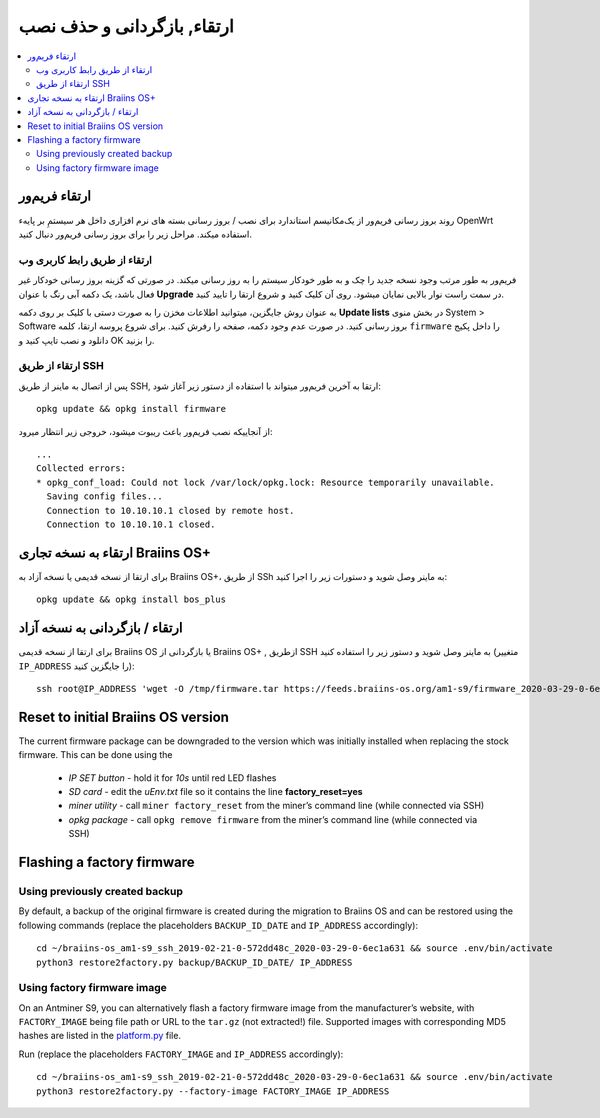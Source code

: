 #####################################
ارتقاء, بازگردانی و حذف نصب
#####################################

.. contents::
	:local:
	:depth: 2

.. _upgrade_bos:

****************
ارتقاء فریم‌ور
****************

روند بروز رسانی فریم‌ور از یک‌مکانیسم استاندارد برای نصب / بروز رسانی بسته های نرم افزاری داخل هر سیستمِ بر پایهء OpenWrt استفاده میکند. مراحل زیر را برای بروز رسانی فریم‌ور  دنبال کنید.

ارتقاء از طریق رابط کاربری وب
==============================

فریم‌ور به طور مرتب وجود نسخه جدید را چک و به طور خودکار سیستم را به روز رسانی میکند. در صورتی که گزینه بروز رسانی خودکار غیر فعال باشد، یک دکمه آبی رنگ با عنوان **Upgrade** در سمت راست نوار بالایی نمایان میشود. روی آن کلیک کنید و شروع ارتقا را تایید کنید.

به عنوان روش جایگزین، میتوانید اطلاعات مخزن را به صورت دستی با کلیک بر روی دکمه **Update lists** در بخش منوی System > Software بروز رسانی کنید. در صورت عدم وجود دکمه، صفحه را رفرش کنید. برای شروع پروسه ارتقا، کلمه ``firmware`` را داخل پکیج دانلود و نصب تایپ کنید و OK را بزنید.

ارتقاء از طریق SSH
===================

پس از اتصال به ماینر از طریق SSH, ارتقا به آخرین فریم‌ور میتواند با استفاده از دستور زیر آغاز شود:

::

  opkg update && opkg install firmware

از آنجاییکه نصب فریم‌ور باعث ریبوت میشود، خروجی زیر انتظار میرود:

::

  ...
  Collected errors:
  * opkg_conf_load: Could not lock /var/lock/opkg.lock: Resource temporarily unavailable.
    Saving config files...
    Connection to 10.10.10.1 closed by remote host.
    Connection to 10.10.10.1 closed.

.. _upgrade_community_bos_plus:

**********************************
ارتقاء به نسخه تجاری Braiins OS+
**********************************

برای ارتقا از نسخه قدیمی یا نسخه آزاد به Braiins OS+، از طریق SSh به ماینر وصل شوید و دستورات زیر را اجرا کنید:

::

    opkg update && opkg install bos_plus

.. _downgrade_bos_plus_community:

**************************************
ارتقاء / بازگردانی به نسخه آزاد
**************************************

برای ارتقا از نسخه قدیمی Braiins OS یا بازگردانی از Braiins OS+ , ازطریق SSH به ماینر وصل شوید و دستور زیر را استفاده کنید (متغییر ``IP_ADDRESS`` را جایگزین کنید):

::

  ssh root@IP_ADDRESS 'wget -O /tmp/firmware.tar https://feeds.braiins-os.org/am1-s9/firmware_2020-03-29-0-6ec1a631_arm_cortex-a9_neon.tar && sysupgrade -F /tmp/firmware.tar'

.. _downgrade_bos_stock:

***********************************
Reset to initial Braiins OS version
***********************************

The current firmware package can be downgraded to the version which was initially installed when
replacing the stock firmware. This can be done using the

 -  *IP SET button* - hold it for *10s* until red LED flashes
 -  *SD card* - edit the *uEnv.txt* file so it contains the line **factory_reset=yes**
 -  *miner utility* - call ``miner factory_reset`` from the miner’s
    command line (while connected via SSH)
 -  *opkg package* - call ``opkg remove firmware`` from the miner’s
    command line (while connected via SSH)

***************************
Flashing a factory firmware
***************************

Using previously created backup
===============================

By default, a backup of the original firmware is created during the
migration to Braiins OS and can be restored using the following commands (replace the placeholders ``BACKUP_ID_DATE`` and ``IP_ADDRESS`` accordingly):

::

  cd ~/braiins-os_am1-s9_ssh_2019-02-21-0-572dd48c_2020-03-29-0-6ec1a631 && source .env/bin/activate
  python3 restore2factory.py backup/BACKUP_ID_DATE/ IP_ADDRESS

Using factory firmware image
=============================

On an Antminer S9, you can alternatively flash a factory firmware image
from the manufacturer’s website, with ``FACTORY_IMAGE`` being file path
or URL to the ``tar.gz`` (not extracted!) file. Supported images with
corresponding MD5 hashes are listed in the
`platform.py <https://github.com/braiins/braiins-os/blob/master/upgrade/am1/platform.py>`__
file.

Run (replace the placeholders ``FACTORY_IMAGE`` and ``IP_ADDRESS`` accordingly):

::

  cd ~/braiins-os_am1-s9_ssh_2019-02-21-0-572dd48c_2020-03-29-0-6ec1a631 && source .env/bin/activate
  python3 restore2factory.py --factory-image FACTORY_IMAGE IP_ADDRESS

